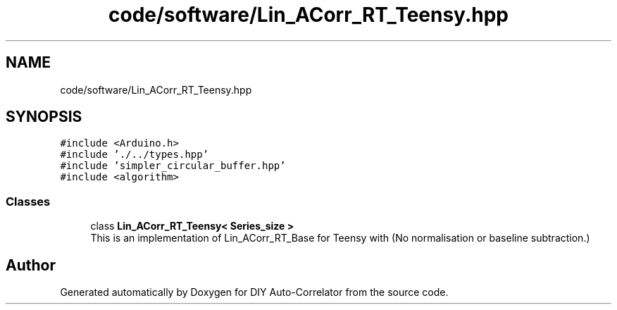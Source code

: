 .TH "code/software/Lin_ACorr_RT_Teensy.hpp" 3 "Fri Sep 17 2021" "Version 1.0" "DIY Auto-Correlator" \" -*- nroff -*-
.ad l
.nh
.SH NAME
code/software/Lin_ACorr_RT_Teensy.hpp
.SH SYNOPSIS
.br
.PP
\fC#include <Arduino\&.h>\fP
.br
\fC#include '\&./\&.\&./types\&.hpp'\fP
.br
\fC#include 'simpler_circular_buffer\&.hpp'\fP
.br
\fC#include <algorithm>\fP
.br

.SS "Classes"

.in +1c
.ti -1c
.RI "class \fBLin_ACorr_RT_Teensy< Series_size >\fP"
.br
.RI "This is an implementation of Lin_ACorr_RT_Base for Teensy with \fB\fP(No normalisation or baseline subtraction\&.) "
.in -1c
.SH "Author"
.PP 
Generated automatically by Doxygen for DIY Auto-Correlator from the source code\&.
